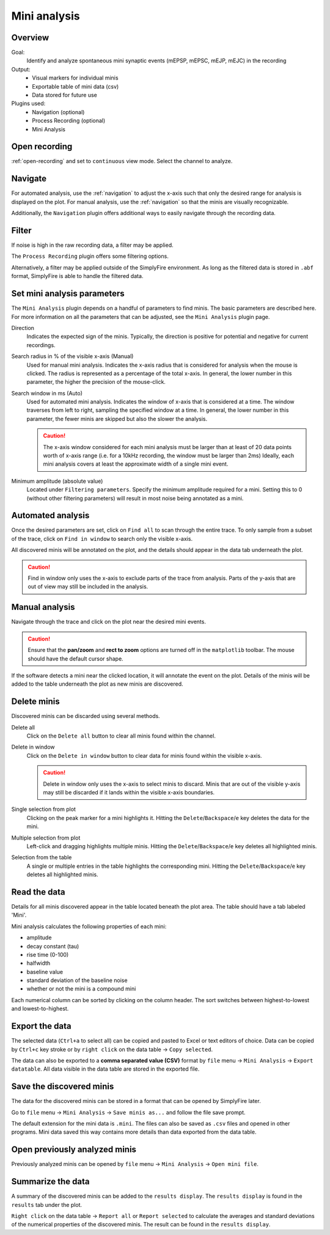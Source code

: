 Mini analysis
==============
Overview
---------
Goal:
  Identify and analyze spontaneous mini synaptic events (mEPSP, mEPSC, mEJP, mEJC)
  in the recording

Output:
  * Visual markers for individual minis
  * Exportable table of mini data (csv)
  * Data stored for future use

Plugins used:
  * Navigation (optional)
  * Process Recording (optional)
  * Mini Analysis

Open recording
----------------

:ref:`open-recording` and set to ``continuous`` view mode.
Select the channel to analyze.

Navigate
---------

For automated analysis, use the :ref:`navigation` to adjust
the x-axis such that only the desired range for analysis is displayed on the plot.
For manual analysis, use the :ref:`navigation` so that the minis are
visually recognizable.

Additionally, the ``Navigation`` plugin offers additional ways to easily
navigate through the recording data.

Filter
--------

If noise is high in the raw recording data, a filter may be applied.

The ``Process Recording`` plugin offers some filtering options.

Alternatively, a filter may be applied outside of the SimplyFire environment.
As long as the filtered data is stored in ``.abf`` format,
SimplyFire is able to handle the filtered data.

Set mini analysis parameters
------------------------------

The ``Mini Analysis`` plugin depends on a handful of parameters to find minis.
The basic parameters are described here. For more information on all the
parameters that can be adjusted, see the ``Mini Analysis`` plugin page.

Direction
  Indicates the expected sign of the minis.
  Typically, the direction is positive for potential and negative for current
  recordings.

Search radius in % of the visible x-axis (Manual)
  Used for manual mini analysis. Indicates the x-axis radius that is considered
  for analysis when the mouse is clicked. The radius is represented as a percentage
  of the total x-axis.
  In general, the lower number in this parameter, the higher the precision
  of the mouse-click.

Search window in ms (Auto)
  Used for automated mini analysis.
  Indicates the window of x-axis that is considered at a time.
  The window traverses from left to right, sampling the specified window at a
  time.
  In general, the lower number in this parameter, the fewer minis are skipped
  but also the slower the analysis.


  .. Caution::

    The x-axis window considered for each mini analysis must be larger than
    at least of 20 data points worth of x-axis range
    (i.e. for a 10kHz recording, the window must be larger
    than 2ms)
    Ideally, each mini analysis covers at least the approximate width of a
    single mini event.

Minimum amplitude (absolute value)
  Located under ``Filtering parameters``.
  Specify the minimum amplitude required for a mini.
  Setting this to 0 (without other filtering parameters) will result in
  most noise being annotated as a mini.

Automated analysis
-------------------

Once the desired parameters are set, click on ``Find all`` to scan through
the entire trace.
To only sample from a subset of the trace, click on ``Find in window`` to
search only the visible x-axis.

All discovered minis will be annotated on the plot, and the details
should appear in the data tab underneath the plot.

.. Caution::
  Find in window only uses the x-axis to exclude parts of the trace from analysis.
  Parts of the y-axis that are out of view may still be included in the analysis.

Manual analysis
-------------------

Navigate through the trace and click on the plot near the desired mini events.

.. Caution::
  Ensure that the **pan/zoom** and **rect to zoom** options are turned off
  in the ``matplotlib`` toolbar.
  The mouse should have the default cursor shape.

If the software detects a mini near the clicked location, it will annotate the
event on the plot.
Details of the minis will be added to the table underneath the plot
as new minis are discovered.

Delete minis
---------------

Discovered minis can be discarded using several methods.

Delete all
  Click on the ``Delete all`` button to clear all minis found within the channel.

Delete in window
  Click on the ``Delete in window`` button to clear data for minis found within
  the visible x-axis.

  .. Caution::
    Delete in window only uses the x-axis to select minis to discard.
    Minis that are out of the visible y-axis may still be discarded if it
    lands within the visible x-axis boundaries.

Single selection from plot
  Clicking on the peak marker for a mini highlights it.
  Hitting the ``Delete``/``Backspace``/``e`` key deletes the data for the mini.

Multiple selection from plot
  Left-click and dragging highlights multiple minis.
  Hitting the ``Delete``/``Backspace``/``e`` key deletes all highlighted minis.

Selection from the table
  A single or multiple entries in the table highlights the corresponding mini.
  Hitting the ``Delete``/``Backspace``/``e`` key deletes all highlighted minis.

Read the data
--------------------

Details for all minis discovered appear in the table located beneath
the plot area. The table should have a tab labeled 'Mini'.

Mini analysis calculates the following properties of each mini:

* amplitude
* decay constant (tau)
* rise time (0-100)
* halfwidth
* baseline value
* standard deviation of the baseline noise
* whether or not the mini is a compound mini

Each numerical column can be sorted by clicking on the column header.
The sort switches between highest-to-lowest and lowest-to-highest.

Export the data
--------------------

The selected data (``Ctrl+a`` to select all) can be copied and pasted to
Excel or text editors of choice. Data can be copied by ``Ctrl+c`` key stroke
or by ``right click`` on the data table -> ``Copy selected``.

The data can also be exported to a **comma separated value (CSV)** format
by ``file`` menu -> ``Mini Analysis`` -> ``Export datatable``. All data visible
in the data table are stored in the exported file.

Save the discovered minis
---------------------------

The data for the discovered minis can be stored in a format that can be
opened by SimplyFire later.

Go to ``file`` menu -> ``Mini Analysis`` -> ``Save minis as...`` and follow
the file save prompt.

The default extension for the mini data is ``.mini``.
The files can also be saved as ``.csv`` files and opened in other programs.
Mini data saved this way contains more details than data exported from
the data table.

Open previously analyzed minis
--------------------------------

Previously analyzed minis can be opened by
``file`` menu -> ``Mini Analysis`` -> ``Open mini file``.

Summarize the data
----------------------------------------

A summary of the discovered minis can be added to the  ``results display``.
The ``results display`` is found in the ``results`` tab under the plot.

``Right click`` on the data table -> ``Report all`` or ``Report selected``
to calculate the averages and standard deviations of the numerical properties
of the discovered minis.
The result can be found in the ``results display``. 
